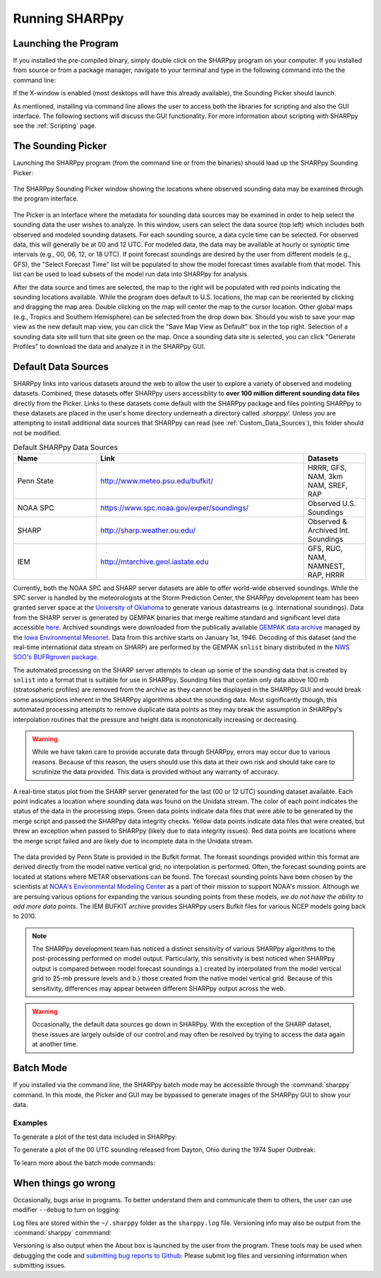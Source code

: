 .. _Using_the_Data_Picker_:

Running SHARPpy
===============

Launching the Program
^^^^^^^^^^^^^^^^^^^^^

If you installed the pre-compiled binary, simply double click on the SHARPpy program on your computer.
If you installed from source or from a package manager, navigate to your terminal and type
in the following command into the the command line:

.. prompt:: bash

    sharppy

If the X-window is enabled (most desktops will have this already available), the Sounding Picker should launch.

As mentioned, installing via command line allows the user to access both the libraries for scripting and also the GUI interface.
The following sections will discuss the GUI functionality.  For more information about scripting with SHARPpy see the :ref:`Scripting` page. 

The Sounding Picker
^^^^^^^^^^^^^^^^^^^

Launching the SHARPpy program (from the command line or from the binaries) should load up the SHARPpy Sounding Picker:

.. figure:: picker_example.png
   :scale: 30%
   :align: center

   The SHARPpy Sounding Picker window showing the locations where observed sounding data may be examined through the program interface.

The Picker is an interface where the metadata for sounding data sources may be examined in order to help select the sounding data the user wishes to analyze.  In this window, users can select the data source (top left) which includes both observed and modeled sounding datasets.  For each sounding source, a data cycle time can be selected.  For observed data, this will generally be at 00 and 12 UTC.  For modeled data, the data may be available at hourly or synoptic time intervals (e.g., 00, 06, 12, or 18 UTC).  If point forecast soundings are desired by the user from different models (e.g., GFS), the "Select Forecast Time" list will be populated to show the model forecast times available from that model.  This list can be used to load subsets of the model run data into SHARPpy for analysis.  

After the data source and times are selected, the map to the right will be populated with red points indicating the sounding locations available.  While the program does default to U.S. locations, the map can be reoriented by clicking and dragging the map area.  Double clicking on the map will center the map to the cursor location.  Other global maps (e.g., Tropics and Southern Hemisphere) can be selected from the drop down box.  Should you wish to save your map view as the new default map view, you can click the "Save Map View as Default" box in the top right.  Selection of a sounding data site will turn that site green on the map.  Once a sounding data site is selected, you can click "Generate Profiles" to download the data and analyze it in the SHARPpy GUI.    

Default Data Sources
^^^^^^^^^^^^^^^^^^^^

SHARPpy links into various datasets around the web to allow the user to explore a variety of observed and modeling datasets.  Combined, these datasets offer SHARPpy users accessiblity to **over 100 million different sounding data files** directly from the Picker.  Links to these datasets come default with the SHARPpy package and files pointing SHARPpy to these datasets are placed in the user's home directory underneath a directory called `.sharppy/`.  Unless you are attempting to install additional data sources that SHARPpy can read (see :ref:`Custom_Data_Sources`), this folder should not be modified. 

.. csv-table:: Default SHARPpy Data Sources
   :header: "Name", "Link", "Datasets"
   :widths: 20, 50, 15

   "Penn State", "http://www.meteo.psu.edu/bufkit/", "HRRR, GFS, NAM, 3km NAM, SREF, RAP"
   "NOAA SPC","https://www.spc.noaa.gov/exper/soundings/", "Observed U.S. Soundings"
   "SHARP","http://sharp.weather.ou.edu/", "Observed & Archived Int. Soundings"
   "IEM","http://mtarchive.geol.iastate.edu", "GFS, RUC, NAM, NAMNEST, RAP, HRRR"
 
Currently, both the NOAA SPC and SHARP server datasets are able to offer world-wide observed soundings.  While the SPC server is handled by the meteorologists at the Storm Prediction Center, the SHARPpy development team has been granted server space at the `University of Oklahoma <http://meteorology.ou.edu>`_ to generate various datastreams (e.g. international soundings).  Data from the SHARP server is generated by GEMPAK binaries that merge realtime standard and significant level data accessible `here <http://weather.rap.ucar.edu/upper/Current.rawins>`_.  Archived soundings were downloaded from the publically available `GEMPAK data archive <http://mtarchive.geol.iastate.edu>`_ managed by the `Iowa Environmental Mesonet <https://mesonet.agron.iastate.edu>`_.  Data from this archive starts on January 1st, 1946.  Decoding of this dataset (and the real-time international data stream on SHARP) are performed by the GEMPAK ``snlist`` binary distributed in the `NWS SOO's BUFRgruven package <http://strc.comet.ucar.edu/software/bgruven/>`_. 

The automated processing on the SHARP server attempts to clean up some of the sounding data that is created by ``snlist`` into a format that is suitable for use in SHARPpy.  Sounding files that contain only data above 100 mb (stratospheric profiles) are removed from the archive as they cannot be displayed in the SHARPpy GUI and would break some assumptions inherent in the SHARPpy algorithms about the sounding data.  Most significantly though, this automated processing attempts to remove duplicate data points as they may break the assumption in SHARPpy's interpolation routines that the pressure and height data is monotonically increasing or decreasing.

.. warning::
    While we have taken care to provide accurate data through SHARPpy, errors may occur due to various reasons.  Because of this reason, the users should use this data at their own risk and should take care to scrutinize the data provided.  This data is provided without any warranty of accuracy.   

.. figure:: http://sharp.weather.ou.edu/soundings/obs/recent.png
   :scale: 30%
   :align: center

   A real-time status plot from the SHARP server generated for the last (00 or 12 UTC) sounding dataset available.  Each point indicates a location where sounding data was found on the Unidata stream.  The color of each point indicates the status of the data in the processing steps.  Green data points indicate data files that were able to be generated by the merge script and passed the SHARPpy data integrity checks.  Yellow data points indicate data files that were created, but threw an exception when passed to SHARPpy (likely due to data integrity issues).  Red data points are locations where the merge script failed and are likely due to incomplete data in the Unidata stream.

The data provided by Penn State is provided in the Bufkit format.  The foreast soundings provided within this format are derived directly from the model native vertical grid; no interpolation is performed.  Often, the forecast sounding points are located at stations where METAR observations can be found.  The forecast sounding points have been chosen by the scientists at `NOAA's Environmental Modeling Center <http://www.emc.ncep.noaa.gov>`_ as a part of their mission to support NOAA's mission. Although we are persuing various options for expanding the various sounding points from these models, *we do not have the ability to add more data points*.  The IEM BUFKIT archive provides SHARPpy users Bufkit files for various NCEP models going back to 2010.

.. note::
   The SHARPpy development team has noticed a distinct sensitivity of various SHARPpy algorithms to the post-processing performed on model output.  Particularly, this sensitivity is best noticed when SHARPpy output is compared between model forecast soundings a.) created by interpolated from the model vertical grid to 25-mb pressure levels and b.) those created from the native model vertical grid.  Because of this sensitivity, differences may appear between different SHARPpy output across the web. 

.. warning::
   Occasionally, the default data sources go down in SHARPpy.  With the exception of the SHARP dataset, these issues are largely outside of our control and may often be resolved by trying to access the data again at another time.

Batch Mode
^^^^^^^^^^

If you installed via the command line, the SHARPpy batch mode may be accessible through the :command:`sharppy` command.
In this mode, the Picker and GUI may be bypassed to generate images of the SHARPpy GUI to show your data.

Examples
--------

To generate a plot of the test data included in SHARPpy:

.. prompt:: bash

    sharppy examples/data/14061619.OAX

To generate a plot of the 00 UTC sounding released from Dayton, Ohio during the 1974 Super Outbreak:

.. prompt:: bash

    sharppy --datasource Observed --station DAY --datetime 19740404/00

To learn more about the batch mode commands:

.. prompt:: bash $

    sharppy --help

When things go wrong
^^^^^^^^^^^^^^^^^^^^

Occasionally, bugs arise in programs.  To better understand them and communicate them to others,
the user can use modifier ``--debug`` to turn on logging:

.. prompt:: bash

    sharppy --debug

Log files are stored within the ``~/.sharppy`` folder as the ``sharppy.log`` file.  
Versioning info may also be output from the :command:`sharppy` commmand:

.. prompt:: bash

    sharppy --version

Versioning is also output when the About box is launched by the user from the program.  These 
tools may be used when debugging the code and `submitting bug reports to Github <https://github.com/sharppy/SHARPpy/issues>`_:  
Please submit log files and versioning information when submitting issues.

